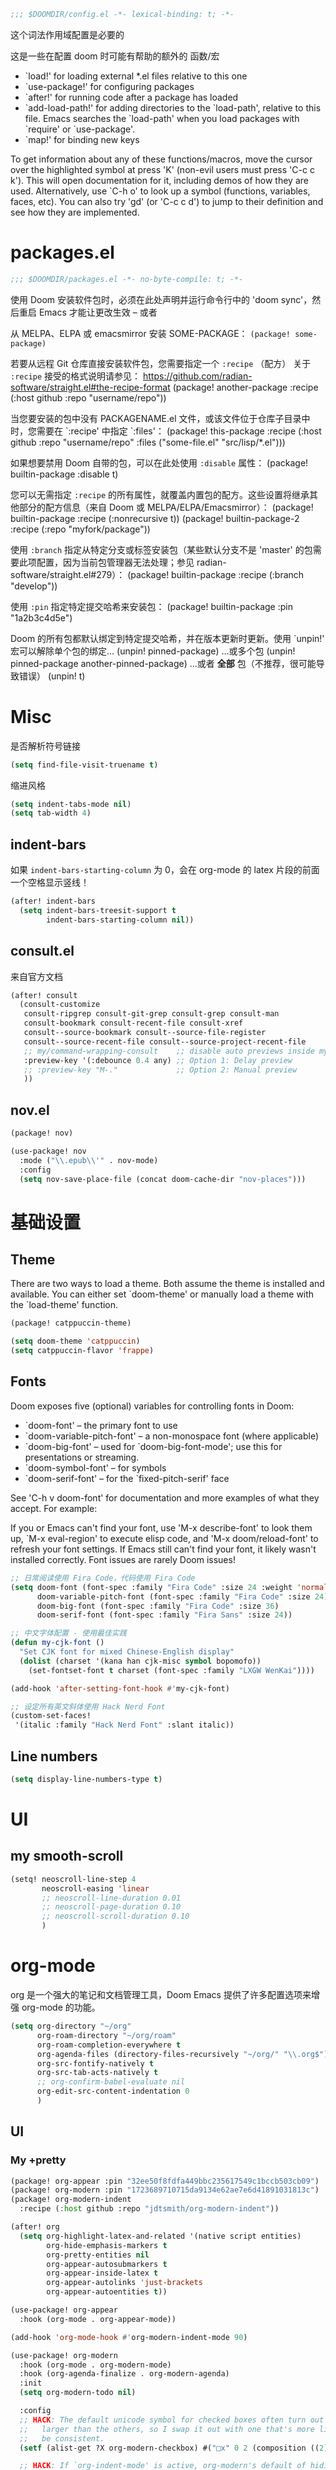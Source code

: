 #+begin_src emacs-lisp
;;; $DOOMDIR/config.el -*- lexical-binding: t; -*-
#+end_src
这个词法作用域配置是必要的

这是一些在配置 doom 时可能有帮助的额外的 函数/宏
 - `load!' for loading external *.el files relative to this one
 - `use-package!' for configuring packages
 - `after!' for running code after a package has loaded
 - `add-load-path!' for adding directories to the `load-path', relative to
   this file. Emacs searches the `load-path' when you load packages with
   `require' or `use-package'.
 - `map!' for binding new keys


To get information about any of these functions/macros, move the cursor over the highlighted symbol at press 'K' (non-evil users must press 'C-c c k').
This will open documentation for it, including demos of how they are used. Alternatively, use `C-h o' to look up a symbol (functions, variables, faces, etc).
You can also try 'gd' (or 'C-c c d') to jump to their definition and see how they are implemented.

* packages.el
#+begin_src emacs-lisp :tangle packages.el
;;; $DOOMDIR/packages.el -*- no-byte-compile: t; -*-
#+end_src
使用 Doom 安装软件包时，必须在此处声明并运行命令行中的 'doom sync'，然后重启 Emacs 才能让更改生效 -- 或者

从 MELPA、ELPA 或 emacsmirror 安装 SOME-PACKAGE：
~(package! some-package)~

若要从远程 Git 仓库直接安装软件包，您需要指定一个 ~:recipe~ （配方）
关于 ~:recipe~ 接受的格式说明请参见： https://github.com/radian-software/straight.el#the-recipe-format
(package! another-package
  :recipe (:host github :repo "username/repo"))

当您要安装的包中没有 PACKAGENAME.el 文件，或该文件位于仓库子目录中时，您需要在 `:recipe' 中指定 `:files'：
(package! this-package
  :recipe (:host github :repo "username/repo"
           :files ("some-file.el" "src/lisp/*.el")))

如果想要禁用 Doom 自带的包，可以在此处使用 ~:disable~ 属性：
(package! builtin-package :disable t)

您可以无需指定 ~:recipe~ 的所有属性，就覆盖内置包的配方。这些设置将继承其他部分的配方信息（来自 Doom 或 MELPA/ELPA/Emacsmirror）：
(package! builtin-package :recipe (:nonrecursive t))
(package! builtin-package-2 :recipe (:repo "myfork/package"))

使用 ~:branch~ 指定从特定分支或标签安装包（某些默认分支不是 'master' 的包需要此项配置，因为当前包管理器无法处理；参见 radian-software/straight.el#279）：
(package! builtin-package :recipe (:branch "develop"))

使用 ~:pin~ 指定特定提交哈希来安装包：
(package! builtin-package :pin "1a2b3c4d5e")

Doom 的所有包都默认绑定到特定提交哈希，并在版本更新时更新。使用 `unpin!' 宏可以解除单个包的绑定...
(unpin! pinned-package)
...或多个包
(unpin! pinned-package another-pinned-package)
...或者 *全部* 包（不推荐，很可能导致错误）
(unpin! t)

* Misc

是否解析符号链接
#+begin_src emacs-lisp
(setq find-file-visit-truename t)
#+end_src

缩进风格
#+begin_src emacs-lisp
(setq indent-tabs-mode nil)
(setq tab-width 4)
#+end_src

** indent-bars

如果 =indent-bars-starting-column= 为 0，会在 org-mode 的 latex 片段的前面一个空格显示竖线！

#+begin_src emacs-lisp
(after! indent-bars
  (setq indent-bars-treesit-support t
        indent-bars-starting-column nil))
#+end_src

** consult.el

来自官方文档
#+begin_src emacs-lisp
(after! consult
  (consult-customize
   consult-ripgrep consult-git-grep consult-grep consult-man
   consult-bookmark consult-recent-file consult-xref
   consult--source-bookmark consult--source-file-register
   consult--source-recent-file consult--source-project-recent-file
   ;; my/command-wrapping-consult    ;; disable auto previews inside my command
   :preview-key '(:debounce 0.4 any) ;; Option 1: Delay preview
   ;; :preview-key "M-."             ;; Option 2: Manual preview
   ))
#+end_src

** nov.el

#+begin_src emacs-lisp :tangle packages.el
(package! nov)
#+end_src

#+begin_src emacs-lisp
(use-package! nov
  :mode ("\\.epub\\'" . nov-mode)
  :config
  (setq nov-save-place-file (concat doom-cache-dir "nov-places")))
#+end_src

* 基础设置

** Theme
There are two ways to load a theme. Both assume the theme is installed and
available. You can either set `doom-theme' or manually load a theme with the
`load-theme' function.

#+begin_src emacs-lisp :tangle packages.el
(package! catppuccin-theme)
#+end_src

#+begin_src emacs-lisp
(setq doom-theme 'catppuccin)
(setq catppuccin-flavor 'frappe)
#+end_src

** Fonts
Doom exposes five (optional) variables for controlling fonts in Doom:

- `doom-font' -- the primary font to use
- `doom-variable-pitch-font' -- a non-monospace font (where applicable)
- `doom-big-font' -- used for `doom-big-font-mode'; use this for
  presentations or streaming.
- `doom-symbol-font' -- for symbols
- `doom-serif-font' -- for the `fixed-pitch-serif' face

See 'C-h v doom-font' for documentation and more examples of what they
accept. For example:


If you or Emacs can't find your font, use 'M-x describe-font' to look them
up, `M-x eval-region' to execute elisp code, and 'M-x doom/reload-font' to
refresh your font settings. If Emacs still can't find your font, it likely
wasn't installed correctly. Font issues are rarely Doom issues!
#+begin_src emacs-lisp
;; 日常阅读使用 Fira Code，代码使用 Fira Code
(setq doom-font (font-spec :family "Fira Code" :size 24 :weight 'normal)
      doom-variable-pitch-font (font-spec :family "Fira Code" :size 24)
      doom-big-font (font-spec :family "Fira Code" :size 36)
      doom-serif-font (font-spec :family "Fira Sans" :size 24))

;; 中文字体配置 - 使用最佳实践
(defun my-cjk-font ()
  "Set CJK font for mixed Chinese-English display"
  (dolist (charset '(kana han cjk-misc symbol bopomofo))
    (set-fontset-font t charset (font-spec :family "LXGW WenKai"))))

(add-hook 'after-setting-font-hook #'my-cjk-font)

;; 设定所有英文斜体使用 Hack Nerd Font
(custom-set-faces!
 '(italic :family "Hack Nerd Font" :slant italic))
#+end_src

** Line numbers

#+begin_src emacs-lisp
(setq display-line-numbers-type t)
#+end_src

* UI

** my smooth-scroll

#+begin_src emacs-lisp
(setq! neoscroll-line-step 4
       neoscroll-easing 'linear
       ;; neoscroll-line-duration 0.01
       ;; neoscroll-page-duration 0.10
       ;; neoscroll-scroll-duration 0.10
       )
#+end_src

* org-mode
org 是一个强大的笔记和文档管理工具，Doom Emacs 提供了许多配置选项来增强 org-mode 的功能。

#+begin_src emacs-lisp
(setq org-directory "~/org"
      org-roam-directory "~/org/roam"
      org-roam-completion-everywhere t
      org-agenda-files (directory-files-recursively "~/org/" "\\.org$")
      org-src-fontify-natively t
      org-src-tab-acts-natively t
      ;; org-confirm-babel-evaluate nil
      org-edit-src-content-indentation 0
      )
#+end_src

** UI

*** My +pretty

#+begin_src emacs-lisp :tangle packages.el
(package! org-appear :pin "32ee50f8fdfa449bbc235617549c1bccb503cb09")
(package! org-modern :pin "1723689710715da9134e62ae7e6d41891031813c")
(package! org-modern-indent
  :recipe (:host github :repo "jdtsmith/org-modern-indent"))
#+end_src

#+begin_src emacs-lisp
(after! org
  (setq org-highlight-latex-and-related '(native script entities)
        org-hide-emphasis-markers t
        org-pretty-entities nil
        org-appear-autosubmarkers t
        org-appear-inside-latex t
        org-appear-autolinks 'just-brackets
        org-appear-autoentities t))

(use-package! org-appear
  :hook (org-mode . org-appear-mode))

(add-hook 'org-mode-hook #'org-modern-indent-mode 90)

(use-package! org-modern
  :hook (org-mode . org-modern-mode)
  :hook (org-agenda-finalize . org-modern-agenda)
  :init
  (setq org-modern-todo nil)

  :config
  ;; HACK: The default unicode symbol for checked boxes often turn out much
  ;;   larger than the others, so I swap it out with one that's more likely to
  ;;   be consistent.
  (setf (alist-get ?X org-modern-checkbox) #("□x" 0 2 (composition ((2)))))

  ;; HACK: If `org-indent-mode' is active, org-modern's default of hiding
  ;;   leading stars makes sub-headings look too sunken into the left margin.
  ;;   Those stars are already "hidden" by `org-hide-leading-stars' anyway, so
  ;;   rely on just that.
  (add-hook! 'org-modern-mode-hook
    (defun +org-modern-show-hidden-stars-in-indent-mode-h ()
      (when (bound-and-true-p org-indent-mode)
        (setq-local org-modern-hide-stars nil))))

  ;; Carry over the default values of `org-todo-keyword-faces', `org-tag-faces',
  ;; and `org-priority-faces' as reasonably as possible, but only if the user
  ;; hasn't already modified them.
  (letf! (defun new-spec (spec)
           (if (or (facep (cdr spec))
                   (not (keywordp (car-safe (cdr spec)))))
               `(:inherit ,(cdr spec))
             (cdr spec)))
    (unless org-modern-tag-faces
      (dolist (spec org-tag-faces)
        (add-to-list 'org-modern-tag-faces `(,(car spec) :inverse-video t ,@(new-spec spec)))))
    (unless org-modern-todo-faces
      (dolist (spec org-todo-keyword-faces)
        (add-to-list 'org-modern-todo-faces `(,(car spec) :inverse-video t ,@(new-spec spec)))))
    (unless org-modern-priority-faces
      (dolist (spec org-priority-faces)
        (add-to-list 'org-modern-priority-faces `(,(car spec) :inverse-video t ,@(new-spec spec)))))))
#+end_src

*** org-mode 标题颜色设置

#+begin_src emacs-lisp
(custom-set-faces!
   '(org-level-1 :foreground "#c6d0f5" :weight bold :height 1.3)      ; 纯文本色，最亮
   '(org-level-2 :foreground "#b5bfe2" :weight semi-bold :height 1.2) ; 稍微暗一点
   '(org-level-3 :foreground "#a4aed0" :weight semi-bold :height 1.1) ; 更暗
   '(org-level-4 :foreground "#939dbd" :weight normal)                ; 继续变暗
   '(org-level-5 :foreground "#828cab" :weight normal)                ; 更暗
   '(org-level-6 :foreground "#717b98" :weight normal)                ; 再暗
   '(org-level-7 :foreground "#606a86" :weight normal)                ; 很暗
   '(org-level-8 :foreground "#4f5973" :weight normal))               ; 最暗
#+end_src

*** org-mode 代码块颜色配置

#+begin_src emacs-lisp
;; 自定义 org-mode 代码块颜色 - 与 catppuccin frappe 主题协调
(after! org
  (custom-set-faces!
   ;; 代码块开始/结束标记
   '(org-block-begin-line :background "#232634" :foreground "#737994" :extend t)
   '(org-block-end-line :background "#232634" :foreground "#737994" :extend t)
   ;; 行内代码颜色
   '(org-block :foreground "#c6d0f5" :extend t)))
#+end_src

*** 对 org-mode 禁用 indent-bars

#+begin_src emacs-lisp
(add-hook 'org-mode-hook
          (lambda ()
            (when (bound-and-true-p indent-bars-mode)
              (indent-bars-mode -1))))
#+end_src

** org-roam 增强

*** 快速打开 =:ROAM_REFS:=

一般来说不会有很多 ROAM_REFS

竟然这么好实现

#+begin_src emacs-lisp
(defun my/open-roam-refs ()
  "Open one of the ROAM_REFS links for current entry."
  (interactive)
  (let ((refs (org-entry-get nil "ROAM_REFS")))
    (when refs
      (let* ((links (split-string refs " "))
             (link (completing-read "Open link: " links)))
        (browse-url link)))))

(map! :map org-mode-map
      :localleader
      :prefix ("m" . "org-roam")
      "b" #'my/open-roam-refs)
#+end_src

** TODO 自动为 :chat: 标签添加 folded VISIBILITY

还未能正常工作

#+begin_src emacs-lisp :tangle no
(after! org
  (defun my/org-auto-fold-chat-headings ()
    "Automatically add VISIBILITY: folded property to headings with :chat: tag."
    (save-excursion
      (save-restriction
        (widen)
        (goto-char (point-min))
        (while (re-search-forward "^\\*+ " nil t)
          (when (org-at-heading-p)
            (let ((tags (org-get-tags nil t)))
              (when (member "chat" tags)
                (unless (string= (org-entry-get nil "VISIBILITY") "folded")
                  (org-entry-put nil "VISIBILITY" "folded")))))))))

  (defun my/org-add-visibility-on-tag-change ()
    "Add folded VISIBILITY when :chat: tag is added."
    (when (org-at-heading-p)
      (let ((tags (org-get-tags nil t)))
        (when (member "chat" tags)
          (unless (string= (org-entry-get nil "VISIBILITY") "folded")
            (org-entry-put nil "VISIBILITY" "folded")
            (org-cycle-hide-property-drawers 'overview))))))

  ;; 当标签改变时检查
  (add-hook 'org-after-tags-change-hook #'my/org-add-visibility-on-tag-change)
  
  ;; 打开文件时扫描整个文件
  (add-hook 'org-mode-hook 
            (lambda ()
              (run-with-idle-timer 0.1 nil #'my/org-auto-fold-chat-headings)))
  
  ;; 保存文件前自动添加
  (add-hook 'before-save-hook 
            (lambda ()
              (when (eq major-mode 'org-mode)
                (my/org-auto-fold-chat-headings)))))
#+end_src

** org-babel 配置

*** 让 lsp-mode 在 org-src-mode 下工作

[[https://tecosaur.github.io/emacs-config/config.html#lsp-support-src][tecosaur's Doom Emacs Configuration]]
在这里抄的

#+begin_src emacs-lisp
(cl-defmacro lsp-org-babel-enable (lang)
  "Support LANG in org source code block."
  (setq centaur-lsp 'lsp-mode)
  (cl-check-type lang string)
  (let* ((edit-pre (intern (format "org-babel-edit-prep:%s" lang)))
         (intern-pre (intern (format "lsp--%s" (symbol-name edit-pre)))))
    `(progn
       (defun ,intern-pre (info)
         (let ((file-name (->> info caddr (alist-get :file))))
           (unless file-name
             (setq file-name (make-temp-file "babel-lsp-")))
           (setq buffer-file-name file-name)
           (lsp-deferred)))
       (put ',intern-pre 'function-documentation
            (format "Enable lsp-mode in the buffer of org source block (%s)."
                    (upcase ,lang)))
       (if (fboundp ',edit-pre)
           (advice-add ',edit-pre :after ',intern-pre)
         (progn
           (defun ,edit-pre (info)
             (,intern-pre info))
           (put ',edit-pre 'function-documentation
                (format "Prepare local buffer environment for org source block (%s)."
                        (upcase ,lang))))))))

(defvar org-babel-lang-list
  '("go" "python" "ipython" "bash" "sh" "cpp"))

(dolist (lang org-babel-lang-list)
  (eval `(lsp-org-babel-enable ,lang)))

#+end_src

*** ob-C-stdin

[[https://github.com/cxa/ob-C-stdin/tree/main][GitHub]]
让 C/C++ 支持 ~:stdin <element-name>~

很好用，可以直接在笔记里跑样例了

#+begin_src emacs-lisp
(after! ob-C
  (defun org-babel-C-execute/filter-args (args)
    (when-let* ((params (cadr args))
                (stdin (cdr (assoc :stdin params)))
                (res (org-babel-ref-resolve stdin))
                (stdin (org-babel-temp-file "c-stdin-")))
      (with-temp-file stdin (insert res))
      (let* ((cmdline (assoc :cmdline params))
             (cmdline-val (or (cdr cmdline) "")))
        (when cmdline (setq params (delq cmdline params)))
        (setq params
              (cons (cons :cmdline (concat cmdline-val " <" stdin))
                    params))
        (setf (cadr args) params)))
    args)

  (with-eval-after-load 'ob-C
    (advice-add 'org-babel-C-execute :filter-args
                #'org-babel-C-execute/filter-args)))
#+end_src

** org-latex-preview

*** 添加 LaTeX 包

貌似没有区别

#+begin_src emacs-lisp :tangle no
(after! org
  (dolist (pkg '("amsmath" "amssymb" "mathtools" "mathrsfs"))
    (add-to-list 'org-latex-packages-alist `("" ,pkg t))))
#+end_src

*** LaTeX 预览渲染进程设置

#+begin_src emacs-lisp
(setq org-preview-latex-default-process 'dvisvgm)
#+end_src

*** LaTeX 预览图像缩放

[[https://karthinks.com/software/scaling-latex-previews-in-emacs/][Scaling Latex previews in Emacs | Karthinks]] 这篇文章和评论区帮了大忙了

#+begin_src emacs-lisp
(defun my/text-scale-adjust-latex-previews ()
  "Adjust the size of latex preview fragments when changing the buffer's text scale."
  (pcase major-mode
    ('latex-mode
     (dolist (ov (overlays-in (point-min) (point-max)))
       (if (eq (overlay-get ov 'category)
               'preview-overlay)
           (my/text-scale--resize-fragment ov))))
    ('org-mode
     (dolist (ov (overlays-in (point-min) (point-max)))
       (if (eq (overlay-get ov 'org-overlay-type)
               'org-latex-overlay)
           (my/text-scale--resize-fragment ov))))))

(defun my/text-scale--resize-fragment (ov)
  ;; 直接根据当前文本缩放设置图像的 :scale
  ;; 由于 org-format-latex-options 的 :scale 固定为 1.0，这里直接设置最终缩放
  (let* ((base-scale 1.0)  ; 基础缩放比例，可以调整
         (step (if (boundp 'text-scale-mode-step) text-scale-mode-step 1.2))
         (amount (if (boundp 'text-scale-mode-amount) text-scale-mode-amount 0))
         (factor (expt step amount))
         (new-scale (* base-scale factor)))
    ;; 更新display的scale
    (overlay-put
     ov 'display
     (cons 'image
           (plist-put
            (cdr (overlay-get ov 'display))
            :scale new-scale)))))

(add-hook 'text-scale-mode-hook #'my/text-scale-adjust-latex-previews)

;; 在LaTeX预览渲染后立即应用正确的缩放
(defun my/latex-preview-post-render (&rest _)
  "在LaTeX预览渲染后应用当前的文本缩放"
  (when (eq major-mode 'org-mode)
    (my/text-scale-adjust-latex-previews)))

;; 使用advice拦截LaTeX预览渲染函数
(after! org
  (advice-add 'org-latex-preview :after #'my/latex-preview-post-render))
#+end_src

**** TODO 在标题处按 RET 时也会 toggle latex 预览，此时预览跳出的大小没有被正确设置！
**** TODO 现在的设置没有随字体大小变化而变化，在字体调大之后预览会出现占不满行高的情况

*** Highlight

[[https://stackoverflow.com/questions/69474043/emacs-org-mode-background-color-of-latex-fragments-with-org-highlight-latex-a][Emacs org mode: background color of latex fragments (with `org-highlight-latex-and-related`) : which variable to change?]]

单独设置行内 LaTeX 块的背景颜色

#+begin_src emacs-lisp
(after! org-src
  (add-to-list 'org-src-block-faces
               '("latex" (:inherit default :extend t)))
  )
#+end_src

*** evil-mode

不知道有什么用
#+begin_src emacs-lisp :tangle no
(add-hook! 'org-src-mode-hook
  (when (string= major-mode "latex-mode")
    (evil-tex-mode 1)))
#+end_src

** org-passwords.el

#+begin_src emacs-lisp
(setq org-passwords-file "~/org/passwords.gpg")
#+end_src

** 把一个 region 转换为 org-mode

参考 [[http://yummymelon.com/devnull/converting-a-markdown-region-to-org-revisited.html][nfdn: Converting a Markdown Region to Org Revisited]]

#+begin_src emacs-lisp
(defun my-md-to-org-region (start end)
  "Convert region from markdown to org"
  (interactive "r")
  (shell-command-on-region start end "pandoc -f markdown -t org" t t))
#+end_src

** TODO 在 roam 链接上按 K lookup 打开预览窗口


** ox-hugo :ARCHIVE:
#+begin_src emacs-lisp :tangle no
(after! org
  (setq org-id-extra-files (append (directory-files-recursively org-roam-directory "\.org$")
                                    (list (expand-file-name "config.org" doom-user-dir)))))
#+end_src

** Deft :ARCHIVE:
我觉得完全用不到，这不适合和 org-roam 配合使用

#+begin_src emacs-lisp :tangle no
(after! org
  (setq deft-recursive t
        deft-use-filter-string-for-filename t
        deft-default-extension "org"
        deft-directory org-directory))
#+end_src

** org-supertag :ARCHIVE:
无法正常工作
#+begin_src emacs-lisp :tangle no
(package! org-supertag
  :recipe (:host github :repo "yibie/org-supertag"))
(package! deferred)
(package! epc)
#+end_src

#+begin_src emacs-lisp :tangle no
(use-package! org-supertag
  :after org
  :config
  (org-supertag-setup))

(setq org-supertag-sync-directories '("~/org")) ;; 注意这里不能直接写 org-directory，格式是不一样的，直接写会变成 126 error code
#+end_src

** org-transclusion :ARCHIVE:

#+begin_src emacs-lisp :tangle no
(package! org-transclusion)
#+end_src

#+begin_src emacs-lisp :tangle no
;; (use-package! org-transclusion
;;               :after org
;;               :init
;;               (map!
;;                :map global-map "<f12>" #'org-transclusion-add
;;                :leader
;;                :prefix "n"
;;                :desc "Org Transclusion Mode" "t" #'org-transclusion-mode))

(use-package! org-transclusion
  :after org
  :init
  (map!
   :map (org-mode-map)
   :localleader ;; 这里表示 <leader>m
   :prefix ("u" . "transclUde")
   :desc "Mode" "t" #'org-transclusion-mode
   :desc "Deactivate" "D" #'org-transclusion-deactivate
   :desc "Refresh" "f" #'org-transclusion-refresh

   ;; Adding
   :desc "Add" "a" #'org-transclusion-add
   :desc "Add all" "A" #'org-transclusion-add-all
   :desc "Add From link" "l" #'org-transclusion-make-from-link

   ;; Removing
   :desc "Remove all" "r" #'org-transclusion-remove
   :desc "Remove all" "R" #'org-transclusion-remove-all

   ;; Live sync
   :desc "Start live sync" "s" #'org-transclusion-live-sync-start
   :desc "Stop live sync" "S" #'org-transclusion-live-sync-exit

   ;; Navigating
   :desc "Open source" "o" #'org-transclusion-move-to-source

   ;; Subtrees
   :desc "Demote Subtree" "h" #'org-transclusion-demote-subtree
   :desc "Promote Subtree" "l" #'org-transclusion-promote-subtree)
  :config
  (add-hook 'before-save-hook #'org-transclusion-refresh))
#+end_src

Whenever you reconfigure a package, make sure to wrap your config in an
`after!' block, otherwise Doom's defaults may override your settings. E.g.

  (after! PACKAGE
    (setq x y))

The exceptions to this rule:

  - Setting file/directory variables (like `org-directory')
  - Setting variables which explicitly tell you to set them before their
    package is loaded (see 'C-h v VARIABLE' to look up their documentation).
  - Setting doom variables (which start with 'doom-' or '+').

#+begin_src emacs-lisp :tangle no
(after! vetico
(defun completion--regex-pinyin (str)
  (orderless-regexp (pinyinlib-build-regexp-string str)))
(add-to-list 'orderless-matching-styles 'completion--regex-pinyin))
#+end_src

** valign 表格对齐 :ARCHIVE:

不使用 org-modern 的表格美化，改用 valign

#+begin_src emacs-lisp :tangle no
(package! valign)
#+end_src

#+begin_src emacs-lisp :tangle no
(add-hook 'org-mode-hook #'valign-mode)
(after! org
  (setq valign-fancy-bar t
        org-modern-table nil))
#+end_src



* Input Method

** 输入法切换快捷键

将 `toggle-input-method` 从默认的 `C-\` 改为 `C-TAB`，减少右手负担
#+begin_src emacs-lisp
(map! [C-tab] #'toggle-input-method)
#+end_src

** rime config

#+begin_src emacs-lisp
(after! rime
  (setq rime-translate-keybindings
        '("C-h" "C-f" "C-b" "C-n" "C-p" "<tab>" "C-a" "C-s" "C-c")))
#+end_src

* evil 相关

** insert mode 中 C-n/p 设置为上下行

因为它本来是补全相关的，所以只要改 corfu 的设置就行了

现在我如果要手动唤起补全，就用 C-SPC
然后在唤起 popup 之后用 C-n/p 切换上下待选项依然是可以用的！

#+begin_src emacs-lisp
(after! corfu
  (map! :map corfu-mode-map
        :i "C-n" #'next-line
        :i "C-p" #'previous-line))
#+end_src

** insert mode 中 C-h/l 重新设计

=C-h= 退格，=C-l= 撤回退格操作

#+begin_src emacs-lisp
;; 创建一个变量来存储被删除的字符
(defvar my/evil-insert-deleted-chars nil
  "Stack of characters deleted by C-h in evil insert mode.")

(defun my/evil-insert-backspace ()
  "Delete backward char and save it for potential undo with C-l."
  (interactive)
  (when (> (point) (point-min))
    (let ((char (char-before)))
      (when char
        ;; 将删除的字符推入栈
        (push char my/evil-insert-deleted-chars)
        ;; 删除字符
        (delete-backward-char 1)))))

(defun my/evil-insert-undo-backspace ()
  "Undo the last backspace operation by reinserting the deleted character."
  (interactive)
  (when my/evil-insert-deleted-chars
    ;; 从栈中弹出字符并插入
    (let ((char (pop my/evil-insert-deleted-chars)))
      (insert char))))

;; 清空删除字符栈当退出 insert mode 时
(defun my/evil-insert-clear-deleted-chars ()
  "Clear the deleted characters stack."
  (setq my/evil-insert-deleted-chars nil))

;; 在退出 insert mode 时清空栈
(add-hook 'evil-insert-state-exit-hook #'my/evil-insert-clear-deleted-chars)

;; 绑定按键 - 使用 after! 确保优先级
(map! :i "C-h" #'my/evil-insert-backspace
      :i "C-l" #'my/evil-insert-undo-backspace)

;; 在 org-mode 中也确保生效（需要使用 evil-org-mode-map）
(after! evil-org
  (map! :map evil-org-mode-map
        :i "C-h" #'my/evil-insert-backspace
        :i "C-l" #'my/evil-insert-undo-backspace))
#+end_src

* Program
** Languages
*** C/C++
**** 缩进

#+begin_src emacs-lisp
;; tree-sitter 模式的缩进设置
(setq c-ts-mode-indent-offset 4)
#+end_src

**** 运行与调试

我希望使用 gdb 调试，怎么写 dape 配置？

#+begin_src emacs-lisp
;; 定义运行 C++ 文件的函数
(defun my-run-cpp ()
  "Compile and run current C++ file with optimization flags."
  (interactive)
  (save-buffer) ;; 保存当前文件（对应 :w）
  (let* ((cfile (buffer-file-name)) ; 获取当前文件路径
         (out-file (file-name-sans-extension cfile))
         (build-cmd (format "g++ -std=c++23 -Wshadow -Wconversion -Wall -static-libgcc -o %s.out %s && time %s.out < ~/IO/1.in > ~/IO/1.ans"
                            out-file cfile out-file))) ; 完整编译命令
    (split-window-vertically) ; 创建新窗口
    (other-window 1) ; 切换到新窗口
    (compile build-cmd))) ; 启动编译任务


(defun my-run-cpp-debug ()
  "Compile C++ source with debug mode (-g)."
  (interactive)
  (save-buffer)
  (let* ((cfile (buffer-file-name))
         (out-file (file-name-sans-extension cfile))
         (build-cmd (format "g++ -g -std=c++23 -Wshadow -Wconversion -Wall -static-libgcc -o %s.out %s"
                            out-file cfile)))
    (split-window-vertically)
    (other-window 1)
    (compile build-cmd)))


;; 在 c++-mode 下设置快捷键
(add-hook 'c++-mode-hook
          (lambda ()
            (define-key c++-mode-map (kbd "M-n") 'my-run-cpp) ; Alt-n
            ;; (define-key c++-mode-map (kbd "M-m") 'my-run-cpp-debug) ; Alt-m
            ;; 如果你想要支持 F7/F8 看注释里的 Neovim 代码
            ;; (define-key c++-mode-map (kbd "<f7>") 'my-run-cpp)
            ;; (define-key c++-mode-map (kbd "<f8>") 'my-run-cpp-debug)
            ))
#+end_src

*** Python

**** lsp-pyright config
切换到 basedpyright

#+begin_src emacs-lisp
(setq lsp-pyright-langserver-command "basedpyright")
#+end_src

**** dape config
自带的 debugpy 配置不能正常工作。。。

**** 缩进示例
#+begin_src emacs-lisp :tangle no
(add-hook 'python-mode-hook
            (lambda ()
              (setq-local tab-width 4)
              (setq-local indent-tabs-mode nil)))
#+end_src

** lsp-mode config

还没有让它正常工作

#+begin_src emacs-lisp
(after! lsp-mode
  (setq lsp-idle-delay 0.5
        lsp-log-io nil
        lsp-completion-provider :capf
        lsp-enable-file-watchers nil
        lsp-enable-folding nil
        lsp-enable-text-document-color nil
        lsp-enable-on-type-formatting nil
        lsp-enable-snippet nil
        lsp-enable-symbol-highlighting nil
        lsp-enable-links nil
        lsp-lens-enable t  ;; 不起作用？
        lsp-headerline-breadcrumb-enable t))

;; LSP UI settings for better performance
(after! lsp-ui
  (setq lsp-ui-doc-enable nil
        lsp-ui-sideline-show-diagnostics t      ; 显示诊断信息
        lsp-ui-sideline-show-hover nil          ; 不显示hover信息
        lsp-ui-sideline-show-code-actions nil   ; 显示代码操作
        lsp-ui-sideline-update-mode 'line       ; 只在当前行更新
        lsp-ui-sideline-delay 0.1               ; 减少延迟
        lsp-ui-sideline-diagnostic-max-lines 3  ; 每个诊断最多显示行数
        lsp-ui-sideline-diagnostic-max-line-length 100 ; 最大行长度
        lsp-ui-peek-enable t))
#+end_src

#+begin_src emacs-lisp :tangle packages.el
(unpin! lsp-mode)
#+end_src

** claude-code-ide.el

#+begin_src emacs-lisp :tangle packages.el
(package! claude-code-ide
  :recipe (:host github :repo "manzaltu/claude-code-ide.el"))
#+end_src

** copilot.el

#+begin_src emacs-lisp :tangle packages.el
(package! copilot
  :recipe (:host github :repo "copilot-emacs/copilot.el" :files ("*.el")))
#+end_src


#+begin_src emacs-lisp
;; accept completion from copilot and fallback to company
(use-package! copilot
  :hook (prog-mode . copilot-mode)
  :bind (:map copilot-completion-map
              ("<tab>" . 'copilot-accept-completion)
              ("TAB" . 'copilot-accept-completion)
              ("C-TAB" . 'copilot-accept-completion-by-word)
              ("C-<tab>" . 'copilot-accept-completion-by-word)

              ;; ;; Accept completions (Fish-shell inspired, no conflicts)
              ;; ("<right>" . 'copilot-accept-completion)
              ;; ("C-f" . 'copilot-accept-completion)

              ;; ;; Word-by-word acceptance
              ;; ("M-<right>" . 'copilot-accept-completion-by-word)
              ;; ("M-f" . 'copilot-accept-completion-by-word)

              ;; ;; Line-by-line and navigation
              ;; ("C-e" . 'copilot-accept-completion-by-line)
              ;; ("<end>" . 'copilot-accept-completion-by-line)
              ;; ("M-n" . 'copilot-next-completion)
              ;; ("M-p" . 'copilot-previous-completion)
              ;; ("C-g" . 'copilot-clear-overlay)
              )
  :config
  (setq copilot-indent-offset-warning-disable t)
  ;; (add-to-list 'copilot-indentation-alist '(emacs-lisp-mode 2))
  
  ;; Enable only in insert state for Evil users
  (when (modulep! :editor evil)
    (setq copilot-enable-predicates '(evil-insert-state-p)))

  ;; Disable in problematic modes
  (add-to-list 'copilot-disable-predicates
               (lambda () (member major-mode '(shell-mode eshell-mode term-mode
                                               vterm-mode comint-mode)))))
#+end_src

*** 遇到的一些小问题
[[https://github.com/copilot-emacs/copilot.el/issues/312][copilot-emacs/copilot.el#312 Warning (copilot): copilot--infer-indentation-of...]]
这个问题主要来自一些模式下 copilot 不能正确推断缩进，这个时候需要我们自己手动配置一下，或者干脆禁用掉这个警告

corfu 的补全可能会覆盖上这个自动上屏的 copilot 的补全，而 company 生态里有 company-box 可以解决这个问题

有一些信息来源说有 company 依赖，实际上是没有的
[[https://emacs-china.org/t/copilot/20348/20?u=0wd0][Copilot 非官方插件 - #20，来自 zerol - Emacs-general - Emacs China]]

** corfu

#+begin_src emacs-lisp
;;; Corfu configuration
(after! corfu
  (setq corfu-auto t                    ; Enable auto completion
        corfu-auto-delay 0.0            ; Balanced performance
        corfu-auto-prefix 2             ; Minimum prefix length
        corfu-cycle t                   ; Enable cycling
        +corfu-want-tab-prefer-expand-snippets t))
#+end_src

** treesit.el

#+begin_src emacs-lisp
(setq treesit-font-lock-level 4)
#+end_src
